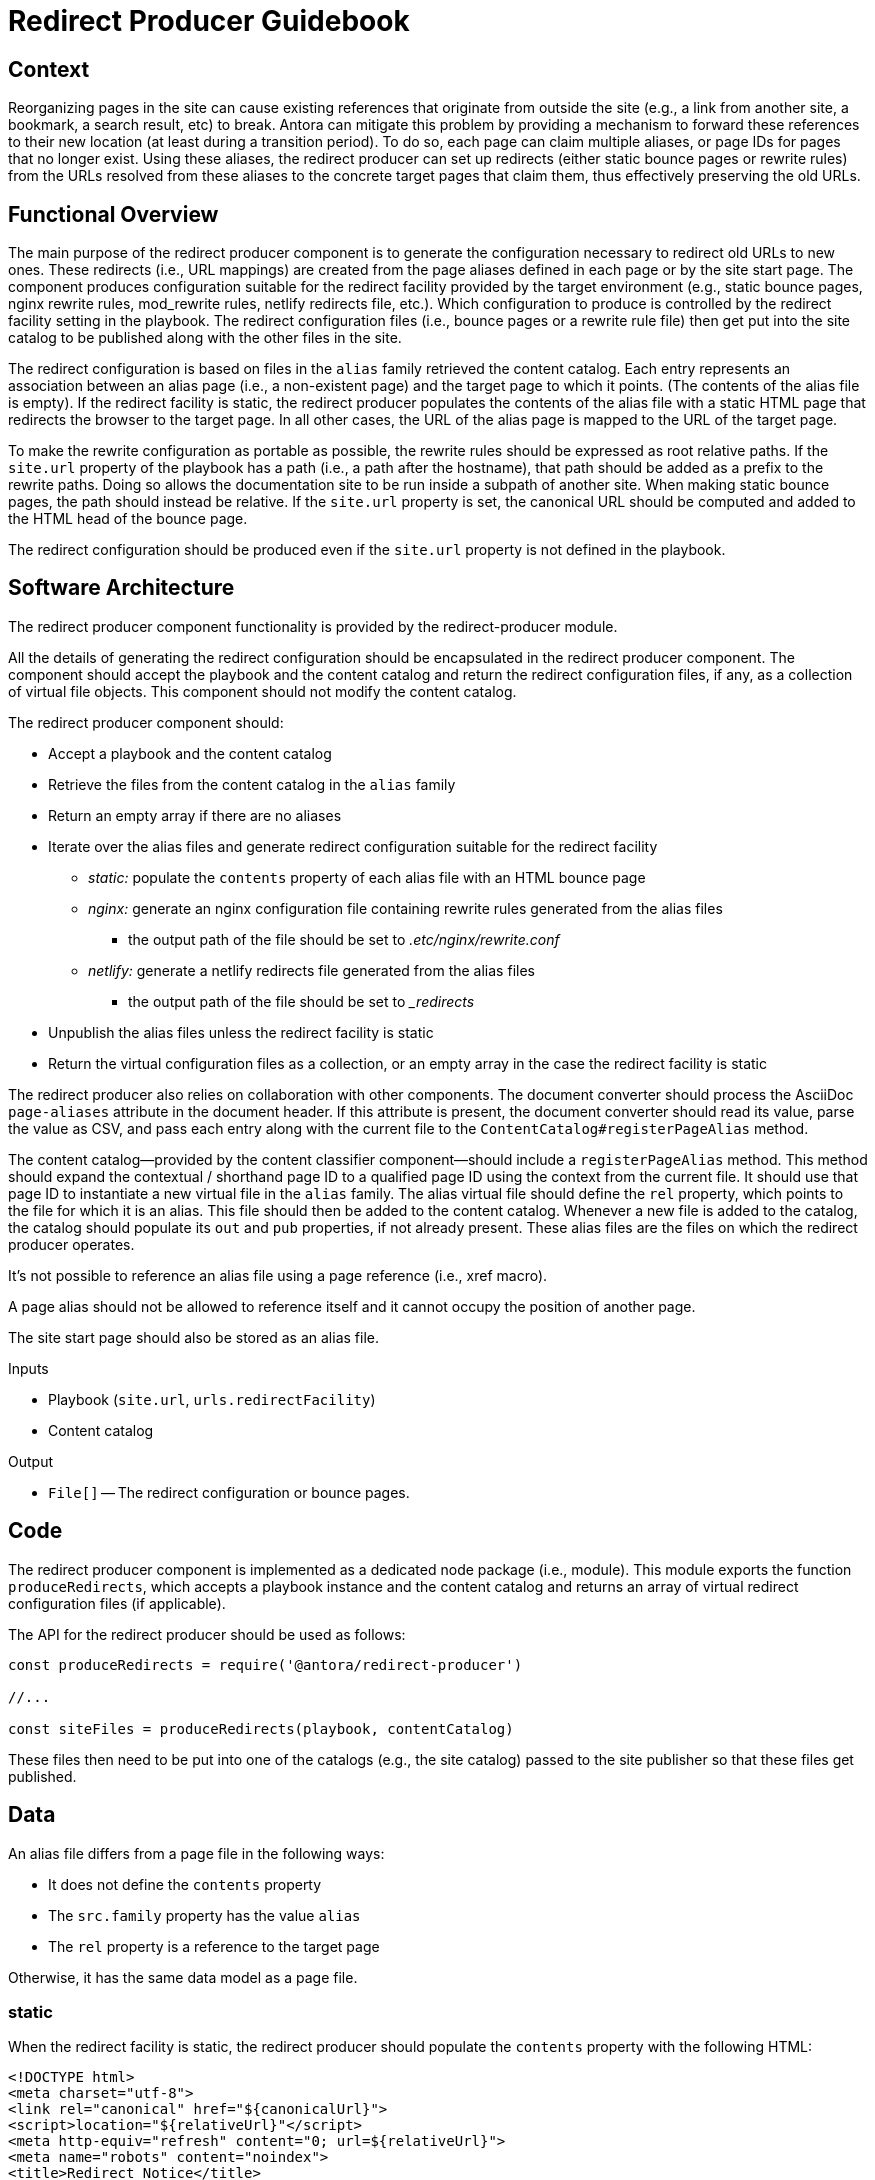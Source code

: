 = Redirect Producer Guidebook

== Context

Reorganizing pages in the site can cause existing references that originate from outside the site (e.g., a link from another site, a bookmark, a search result, etc) to break.
Antora can mitigate this problem by providing a mechanism to forward these references to their new location (at least during a transition period).
To do so, each page can claim multiple aliases, or page IDs for pages that no longer exist.
Using these aliases, the redirect producer can set up redirects (either static bounce pages or rewrite rules) from the URLs resolved from these aliases to the concrete target pages that claim them, thus effectively preserving the old URLs.

== Functional Overview

The main purpose of the redirect producer component is to generate the configuration necessary to redirect old URLs to new ones.
These redirects (i.e., URL mappings) are created from the page aliases defined in each page or by the site start page.
The component produces configuration suitable for the redirect facility provided by the target environment (e.g., static bounce pages, nginx rewrite rules, mod_rewrite rules, netlify redirects file, etc.).
Which configuration to produce is controlled by the redirect facility setting in the playbook.
The redirect configuration files (i.e., bounce pages or a rewrite rule file) then get put into the site catalog to be published along with the other files in the site.

The redirect configuration is based on files in the `alias` family retrieved the content catalog.
Each entry represents an association between an alias page (i.e., a non-existent page) and the target page to which it points.
(The contents of the alias file is empty).
If the redirect facility is static, the redirect producer populates the contents of the alias file with a static HTML page that redirects the browser to the target page.
In all other cases, the URL of the alias page is mapped to the URL of the target page.

To make the rewrite configuration as portable as possible, the rewrite rules should be expressed as root relative paths.
If the `site.url` property of the playbook has a path (i.e., a path after the hostname), that path should be added as a prefix to the rewrite paths.
Doing so allows the documentation site to be run inside a subpath of another site.
When making static bounce pages, the path should instead be relative.
If the `site.url` property is set, the canonical URL should be computed and added to the HTML head of the bounce page.

The redirect configuration should be produced even if the `site.url` property is not defined in the playbook.

== Software Architecture

The redirect producer component functionality is provided by the redirect-producer module.

All the details of generating the redirect configuration should be encapsulated in the redirect producer component.
The component should accept the playbook and the content catalog and return the redirect configuration files, if any, as a collection of virtual file objects.
This component should not modify the content catalog.

The redirect producer component should:

* Accept a playbook and the content catalog
* Retrieve the files from the content catalog in the `alias` family
* Return an empty array if there are no aliases
* Iterate over the alias files and generate redirect configuration suitable for the redirect facility
 ** _static:_ populate the `contents` property of each alias file with an HTML bounce page
 ** _nginx:_ generate an nginx configuration file containing rewrite rules generated from the alias files
  *** the output path of the file should be set to [.path]_.etc/nginx/rewrite.conf_
 ** _netlify:_ generate a netlify redirects file generated from the alias files
  *** the output path of the file should be set to [.path]_{blank}_redirects_
* Unpublish the alias files unless the redirect facility is static
* Return the virtual configuration files as a collection, or an empty array in the case the redirect facility is static

The redirect producer also relies on collaboration with other components.
The document converter should process the AsciiDoc `page-aliases` attribute in the document header.
If this attribute is present, the document converter should read its value, parse the value as CSV, and pass each entry along with the current file to the `ContentCatalog#registerPageAlias` method.

The content catalog--provided by the content classifier component--should include a `registerPageAlias` method.
This method should expand the contextual / shorthand page ID to a qualified page ID using the context from the current file.
It should use that page ID to instantiate a new virtual file in the `alias` family.
The alias virtual file should define the `rel` property, which points to the file for which it is an alias.
This file should then be added to the content catalog.
Whenever a new file is added to the catalog, the catalog should populate its `out` and `pub` properties, if not already present.
These alias files are the files on which the redirect producer operates.

It's not possible to reference an alias file using a page reference (i.e., xref macro).

A page alias should not be allowed to reference itself and it cannot occupy the position of another page.

The site start page should also be stored as an alias file.

.Inputs
* Playbook (`site.url`, `urls.redirectFacility`)
* Content catalog

.Output
* `File[]` -- The redirect configuration or bounce pages.

== Code

The redirect producer component is implemented as a dedicated node package (i.e., module).
This module exports the function `produceRedirects`, which accepts a playbook instance and the content catalog and returns an array of virtual redirect configuration files (if applicable).

The API for the redirect producer should be used as follows:

[source,js]
----
const produceRedirects = require('@antora/redirect-producer')

//...

const siteFiles = produceRedirects(playbook, contentCatalog)
----

These files then need to be put into one of the catalogs (e.g., the site catalog) passed to the site publisher so that these files get published.

== Data

An alias file differs from a page file in the following ways:

* It does not define the `contents` property
* The `src.family` property has the value `alias`
* The `rel` property is a reference to the target page

Otherwise, it has the same data model as a page file.

=== static

When the redirect facility is static, the redirect producer should populate the `contents` property with the following HTML:

[source,html]
----
<!DOCTYPE html>
<meta charset="utf-8">
<link rel="canonical" href="${canonicalUrl}">
<script>location="${relativeUrl}"</script>
<meta http-equiv="refresh" content="0; url=${relativeUrl}">
<meta name="robots" content="noindex">
<title>Redirect Notice</title>
<h1>Redirect Notice</h1>
<p>The page you requested has been relocated to <a href="${relativeUrl}">${canonicalUrl || relativeUrl}</a>.</p>
----

The canonical link should only be set if the `site.url` key is set in the playbook.

This template may be configurable in the future.

=== nginx

When the redirect facility is nginx, the redirect producer should create a rewrite rules file with the following structure:

....
location = ${urlContext}${file.pub.url} { return 301 ${urlContext}${file.rel.pub.url}; }
....

The redirect configuration file should have the following property:

* `out.path = '.etc/nginx/rewrite.conf'`

=== netlify

When the redirect facility is netlify, the redirect producer should create a rewrite rules file with the following structure:

....
${urlContext}${file.pub.url} ${urlContext}${file.rel.pub.url} 301
....

The redirect configuration file should have the following property:

* `out.path = '_redirects'`

== Consequences

Without page aliases, reorganizing pages can cause references that originate from outside the site to break.
Page aliases provide a way to map these old pages to current pages.

The redirect producer component translates these pages aliases into redirects, either in the form of static bounce pages or rewrite/redirect rules in a configuration file.
These files can then be put back into a catalog so they'll be published by the site publisher along with the other publishable files.
As a result, the URLs of old pages can be preserved.

The redirect producer can also handle the site start page capability, which is simply a redirect from the root of the site to a concrete page in the site.

